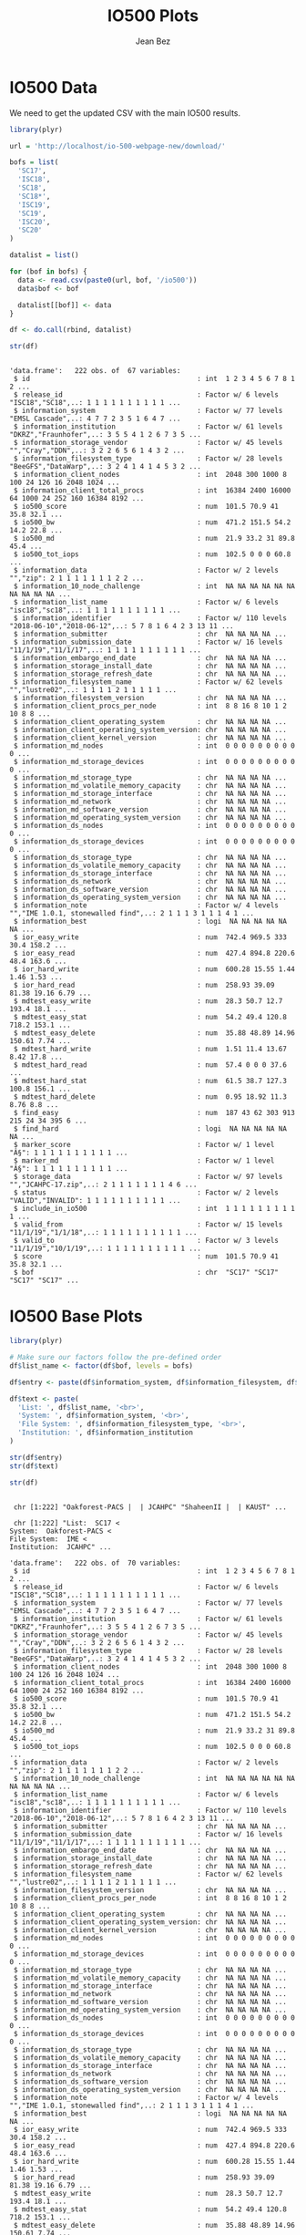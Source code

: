 #+TITLE: IO500 Plots
#+AUTHOR: Jean Bez
#+EXPORT_SELECT_TAGS: export
#+EXPORT_EXCLUDE_TAGS: noexport
#+STARTUP: overview indent
#+OPTIONS: ^:nil
#+OPTIONS: _:ni
#+PROPERTY: header-args :eval never-export

* IO500 Data

We need to get the updated CSV with the main IO500 results.

#+begin_src R :results output :session :exports both
library(plyr)

url = 'http://localhost/io-500-webpage-new/download/'

bofs = list(
  'SC17',
  'ISC18',
  'SC18',
  'SC18*',
  'ISC19',
  'SC19',
  'ISC20',
  'SC20'
)

datalist = list()

for (bof in bofs) {
  data <- read.csv(paste0(url, bof, '/io500'))
  data$bof <- bof

  datalist[[bof]] <- data
}

df <- do.call(rbind, datalist)

str(df)
#+end_src

#+RESULTS:
#+begin_example

'data.frame':	222 obs. of  67 variables:
 $ id                                         : int  1 2 3 4 5 6 7 8 1 2 ...
 $ release_id                                 : Factor w/ 6 levels "ISC18","SC18",..: 1 1 1 1 1 1 1 1 1 1 ...
 $ information_system                         : Factor w/ 77 levels "EMSL Cascade",..: 4 7 7 2 3 5 1 6 4 7 ...
 $ information_institution                    : Factor w/ 61 levels "DKRZ","Fraunhofer",..: 3 5 5 4 1 2 6 7 3 5 ...
 $ information_storage_vendor                 : Factor w/ 45 levels "","Cray","DDN",..: 3 2 2 6 5 6 1 4 3 2 ...
 $ information_filesystem_type                : Factor w/ 28 levels "BeeGFS","DataWarp",..: 3 2 4 1 4 1 4 5 3 2 ...
 $ information_client_nodes                   : int  2048 300 1000 8 100 24 126 16 2048 1024 ...
 $ information_client_total_procs             : int  16384 2400 16000 64 1000 24 252 160 16384 8192 ...
 $ io500_score                                : num  101.5 70.9 41 35.8 32.1 ...
 $ io500_bw                                   : num  471.2 151.5 54.2 14.2 22.8 ...
 $ io500_md                                   : num  21.9 33.2 31 89.8 45.4 ...
 $ io500_tot_iops                             : num  102.5 0 0 0 60.8 ...
 $ information_data                           : Factor w/ 2 levels "","zip": 2 1 1 1 1 1 1 1 2 2 ...
 $ information_10_node_challenge              : int  NA NA NA NA NA NA NA NA NA NA ...
 $ information_list_name                      : Factor w/ 6 levels "isc18","sc18",..: 1 1 1 1 1 1 1 1 1 1 ...
 $ information_identifier                     : Factor w/ 110 levels "2018-06-10","2018-06-12",..: 5 7 8 1 6 4 2 3 13 11 ...
 $ information_submitter                      : chr  NA NA NA NA ...
 $ information_submission_date                : Factor w/ 16 levels "11/1/19","11/1/17",..: 1 1 1 1 1 1 1 1 1 1 ...
 $ information_embargo_end_date               : chr  NA NA NA NA ...
 $ information_storage_install_date           : chr  NA NA NA NA ...
 $ information_storage_refresh_date           : chr  NA NA NA NA ...
 $ information_filesystem_name                : Factor w/ 62 levels "","lustre02",..: 1 1 1 1 2 1 1 1 1 1 ...
 $ information_filesystem_version             : chr  NA NA NA NA ...
 $ information_client_procs_per_node          : int  8 8 16 8 10 1 2 10 8 8 ...
 $ information_client_operating_system        : chr  NA NA NA NA ...
 $ information_client_operating_system_version: chr  NA NA NA NA ...
 $ information_client_kernel_version          : chr  NA NA NA NA ...
 $ information_md_nodes                       : int  0 0 0 0 0 0 0 0 0 0 ...
 $ information_md_storage_devices             : int  0 0 0 0 0 0 0 0 0 0 ...
 $ information_md_storage_type                : chr  NA NA NA NA ...
 $ information_md_volatile_memory_capacity    : chr  NA NA NA NA ...
 $ information_md_storage_interface           : chr  NA NA NA NA ...
 $ information_md_network                     : chr  NA NA NA NA ...
 $ information_md_software_version            : chr  NA NA NA NA ...
 $ information_md_operating_system_version    : chr  NA NA NA NA ...
 $ information_ds_nodes                       : int  0 0 0 0 0 0 0 0 0 0 ...
 $ information_ds_storage_devices             : int  0 0 0 0 0 0 0 0 0 0 ...
 $ information_ds_storage_type                : chr  NA NA NA NA ...
 $ information_ds_volatile_memory_capacity    : chr  NA NA NA NA ...
 $ information_ds_storage_interface           : chr  NA NA NA NA ...
 $ information_ds_network                     : chr  NA NA NA NA ...
 $ information_ds_software_version            : chr  NA NA NA NA ...
 $ information_ds_operating_system_version    : chr  NA NA NA NA ...
 $ information_note                           : Factor w/ 4 levels "","IME 1.0.1, stonewalled find",..: 2 1 1 1 3 1 1 1 4 1 ...
 $ information_best                           : logi  NA NA NA NA NA NA ...
 $ ior_easy_write                             : num  742.4 969.5 333 30.4 158.2 ...
 $ ior_easy_read                              : num  427.4 894.8 220.6 48.4 163.6 ...
 $ ior_hard_write                             : num  600.28 15.55 1.44 1.46 1.53 ...
 $ ior_hard_read                              : num  258.93 39.09 81.38 19.16 6.79 ...
 $ mdtest_easy_write                          : num  28.3 50.7 12.7 193.4 18.1 ...
 $ mdtest_easy_stat                           : num  54.2 49.4 120.8 718.2 153.1 ...
 $ mdtest_easy_delete                         : num  35.88 48.89 14.96 150.61 7.74 ...
 $ mdtest_hard_write                          : num  1.51 11.4 13.67 8.42 17.8 ...
 $ mdtest_hard_read                           : num  57.4 0 0 0 37.6 ...
 $ mdtest_hard_stat                           : num  61.5 38.7 127.3 100.8 156.1 ...
 $ mdtest_hard_delete                         : num  0.95 18.92 11.3 8.76 8.8 ...
 $ find_easy                                  : num  187 43 62 303 913 215 24 34 395 6 ...
 $ find_hard                                  : logi  NA NA NA NA NA NA ...
 $ marker_score                               : Factor w/ 1 level "Â§": 1 1 1 1 1 1 1 1 1 1 ...
 $ marker_md                                  : Factor w/ 1 level "Â§": 1 1 1 1 1 1 1 1 1 1 ...
 $ storage_data                               : Factor w/ 97 levels "","JCAHPC-17.zip",..: 2 1 1 1 1 1 1 1 4 6 ...
 $ status                                     : Factor w/ 2 levels "VALID","INVALID": 1 1 1 1 1 1 1 1 1 1 ...
 $ include_in_io500                           : int  1 1 1 1 1 1 1 1 1 1 ...
 $ valid_from                                 : Factor w/ 15 levels "11/1/19","1/1/18",..: 1 1 1 1 1 1 1 1 1 1 ...
 $ valid_to                                   : Factor w/ 3 levels "11/1/19","10/1/19",..: 1 1 1 1 1 1 1 1 1 1 ...
 $ score                                      : num  101.5 70.9 41 35.8 32.1 ...
 $ bof                                        : chr  "SC17" "SC17" "SC17" "SC17" ...
#+end_example

* IO500 Base Plots

#+begin_src R :results output :session :exports both
library(plyr)

# Make sure our factors follow the pre-defined order
df$list_name <- factor(df$bof, levels = bofs)

df$entry <- paste(df$information_system, df$information_filesystem, df$information_institution, sep = " | ")

df$text <- paste(
  'List: ', df$list_name, '<br>',
  'System: ', df$information_system, '<br>',
  'File System: ', df$information_filesystem_type, '<br>',
  'Institution: ', df$information_institution
)

str(df$entry)
str(df$text)

str(df)
#+end_src

#+RESULTS:
#+begin_example

 chr [1:222] "Oakforest-PACS |  | JCAHPC" "ShaheenII |  | KAUST" ...

 chr [1:222] "List:  SC17 <
System:  Oakforest-PACS <
File System:  IME <
Institution:  JCAHPC" ...

'data.frame':	222 obs. of  70 variables:
 $ id                                         : int  1 2 3 4 5 6 7 8 1 2 ...
 $ release_id                                 : Factor w/ 6 levels "ISC18","SC18",..: 1 1 1 1 1 1 1 1 1 1 ...
 $ information_system                         : Factor w/ 77 levels "EMSL Cascade",..: 4 7 7 2 3 5 1 6 4 7 ...
 $ information_institution                    : Factor w/ 61 levels "DKRZ","Fraunhofer",..: 3 5 5 4 1 2 6 7 3 5 ...
 $ information_storage_vendor                 : Factor w/ 45 levels "","Cray","DDN",..: 3 2 2 6 5 6 1 4 3 2 ...
 $ information_filesystem_type                : Factor w/ 28 levels "BeeGFS","DataWarp",..: 3 2 4 1 4 1 4 5 3 2 ...
 $ information_client_nodes                   : int  2048 300 1000 8 100 24 126 16 2048 1024 ...
 $ information_client_total_procs             : int  16384 2400 16000 64 1000 24 252 160 16384 8192 ...
 $ io500_score                                : num  101.5 70.9 41 35.8 32.1 ...
 $ io500_bw                                   : num  471.2 151.5 54.2 14.2 22.8 ...
 $ io500_md                                   : num  21.9 33.2 31 89.8 45.4 ...
 $ io500_tot_iops                             : num  102.5 0 0 0 60.8 ...
 $ information_data                           : Factor w/ 2 levels "","zip": 2 1 1 1 1 1 1 1 2 2 ...
 $ information_10_node_challenge              : int  NA NA NA NA NA NA NA NA NA NA ...
 $ information_list_name                      : Factor w/ 6 levels "isc18","sc18",..: 1 1 1 1 1 1 1 1 1 1 ...
 $ information_identifier                     : Factor w/ 110 levels "2018-06-10","2018-06-12",..: 5 7 8 1 6 4 2 3 13 11 ...
 $ information_submitter                      : chr  NA NA NA NA ...
 $ information_submission_date                : Factor w/ 16 levels "11/1/19","11/1/17",..: 1 1 1 1 1 1 1 1 1 1 ...
 $ information_embargo_end_date               : chr  NA NA NA NA ...
 $ information_storage_install_date           : chr  NA NA NA NA ...
 $ information_storage_refresh_date           : chr  NA NA NA NA ...
 $ information_filesystem_name                : Factor w/ 62 levels "","lustre02",..: 1 1 1 1 2 1 1 1 1 1 ...
 $ information_filesystem_version             : chr  NA NA NA NA ...
 $ information_client_procs_per_node          : int  8 8 16 8 10 1 2 10 8 8 ...
 $ information_client_operating_system        : chr  NA NA NA NA ...
 $ information_client_operating_system_version: chr  NA NA NA NA ...
 $ information_client_kernel_version          : chr  NA NA NA NA ...
 $ information_md_nodes                       : int  0 0 0 0 0 0 0 0 0 0 ...
 $ information_md_storage_devices             : int  0 0 0 0 0 0 0 0 0 0 ...
 $ information_md_storage_type                : chr  NA NA NA NA ...
 $ information_md_volatile_memory_capacity    : chr  NA NA NA NA ...
 $ information_md_storage_interface           : chr  NA NA NA NA ...
 $ information_md_network                     : chr  NA NA NA NA ...
 $ information_md_software_version            : chr  NA NA NA NA ...
 $ information_md_operating_system_version    : chr  NA NA NA NA ...
 $ information_ds_nodes                       : int  0 0 0 0 0 0 0 0 0 0 ...
 $ information_ds_storage_devices             : int  0 0 0 0 0 0 0 0 0 0 ...
 $ information_ds_storage_type                : chr  NA NA NA NA ...
 $ information_ds_volatile_memory_capacity    : chr  NA NA NA NA ...
 $ information_ds_storage_interface           : chr  NA NA NA NA ...
 $ information_ds_network                     : chr  NA NA NA NA ...
 $ information_ds_software_version            : chr  NA NA NA NA ...
 $ information_ds_operating_system_version    : chr  NA NA NA NA ...
 $ information_note                           : Factor w/ 4 levels "","IME 1.0.1, stonewalled find",..: 2 1 1 1 3 1 1 1 4 1 ...
 $ information_best                           : logi  NA NA NA NA NA NA ...
 $ ior_easy_write                             : num  742.4 969.5 333 30.4 158.2 ...
 $ ior_easy_read                              : num  427.4 894.8 220.6 48.4 163.6 ...
 $ ior_hard_write                             : num  600.28 15.55 1.44 1.46 1.53 ...
 $ ior_hard_read                              : num  258.93 39.09 81.38 19.16 6.79 ...
 $ mdtest_easy_write                          : num  28.3 50.7 12.7 193.4 18.1 ...
 $ mdtest_easy_stat                           : num  54.2 49.4 120.8 718.2 153.1 ...
 $ mdtest_easy_delete                         : num  35.88 48.89 14.96 150.61 7.74 ...
 $ mdtest_hard_write                          : num  1.51 11.4 13.67 8.42 17.8 ...
 $ mdtest_hard_read                           : num  57.4 0 0 0 37.6 ...
 $ mdtest_hard_stat                           : num  61.5 38.7 127.3 100.8 156.1 ...
 $ mdtest_hard_delete                         : num  0.95 18.92 11.3 8.76 8.8 ...
 $ find_easy                                  : num  187 43 62 303 913 215 24 34 395 6 ...
 $ find_hard                                  : logi  NA NA NA NA NA NA ...
 $ marker_score                               : Factor w/ 1 level "Â§": 1 1 1 1 1 1 1 1 1 1 ...
 $ marker_md                                  : Factor w/ 1 level "Â§": 1 1 1 1 1 1 1 1 1 1 ...
 $ storage_data                               : Factor w/ 97 levels "","JCAHPC-17.zip",..: 2 1 1 1 1 1 1 1 4 6 ...
 $ status                                     : Factor w/ 2 levels "VALID","INVALID": 1 1 1 1 1 1 1 1 1 1 ...
 $ include_in_io500                           : int  1 1 1 1 1 1 1 1 1 1 ...
 $ valid_from                                 : Factor w/ 15 levels "11/1/19","1/1/18",..: 1 1 1 1 1 1 1 1 1 1 ...
 $ valid_to                                   : Factor w/ 3 levels "11/1/19","10/1/19",..: 1 1 1 1 1 1 1 1 1 1 ...
 $ score                                      : num  101.5 70.9 41 35.8 32.1 ...
 $ bof                                        : chr  "SC17" "SC17" "SC17" "SC17" ...
 $ entry                                      : chr  "Oakforest-PACS |  | JCAHPC" "ShaheenII |  | KAUST" "ShaheenII |  | KAUST" "JURON |  | JSC" ...
 $ text                                       : chr  "List:  SC17 <
System:  Oakforest-PACS <
File System:  IME <
Institution:  JCAHPC" "List:  SC17 <
System:  ShaheenII <
File System:  DataWarp <
Institution:  KAUST" "List:  SC17 <
System:  ShaheenII <
File System:  Lustre <
Institution:  KAUST" "List:  SC17 <
System:  JURON <
File System:  BeeGFS <
Institution:  JSC" ...
 $ list_name                                  : Factor w/ 8 levels "SC17","ISC18",..: 1 1 1 1 1 1 1 1 2 2 ...
#+end_example

** IO500 Score

#+begin_src R :results output graphics :file "images/io500-score.png" :exports both :width 500 :height 300 :session
library(ggplot2)
library(dplyr)

plot <- ggplot(
  df,
  aes(
    x = list_name,
    y = io500_score,
    color = list_name,
    text = text
  )) + 
  geom_jitter(size = 1, width = 0.3) +
  scale_colour_manual(
    values = c(
      "#ec563c",
      "#1d2a30",
      "#ec563c",
      "#ec563c",
      "#1d2a30",
      "#ec563c",
      "#1d2a30",
      "#ec563c",
      "#1d2a30"
    )
  ) +
  xlab("") +
  ylab("IO500 Score") + 
  theme_bw() +
  theme(
    legend.position = "none",
    plot.title = element_text(size = 10),
    axis.title.y = element_text(vjust = 0.4), 
    strip.background = element_rect(colour = NA, fill = NA)
  )

plot
#+end_src

#+RESULTS:
[[file:images/io500-score.png]]

#+begin_src R :results output :session :exports both
library(plotly)
library(htmlwidgets)

options(warn = -1)

p <- ggplotly(plot, width = 1000, height = 400, tooltip = "text") %>%
  rangeslider(length(bofs) - 4.5, length(bofs) + 0.5) %>%
  layout(margin = list(pad = 0), yaxis = list(fixedrange = FALSE)) %>%
  layout(autosize = FALSE) %>%
  toWebGL()

p$sizingPolicy$padding <- "0"

saveWidget(p, selfcontained = FALSE, file.path(getwd(), "plotly/", "io500-score.html"))
#+end_src

#+RESULTS:
** IO500 Bandwidth

#+begin_src R :results output graphics :file "images/io500-bandwidth.png" :exports both :width 500 :height 300 :session
library(ggplot2)
library(dplyr)

plot <- ggplot(
  df,
  aes(
    x = list_name,
    y = io500_bw,
    color = list_name,
    text = text
  )) + 
  geom_jitter(size = 1, width = 0.3) +
  scale_colour_manual(
    values = c(
      "#ec563c",
      "#1d2a30",
      "#ec563c",
      "#ec563c",
      "#1d2a30",
      "#ec563c",
      "#1d2a30",
      "#ec563c",
      "#1d2a30"
    )
  ) +
  xlab("") +
  ylab("IO500 Bandwidth (GiB/s)") + 
  theme_bw() +
  theme(
    legend.position = "none",
    plot.title = element_text(size = 10),
    axis.title.y = element_text(vjust = 0.4), 
    strip.background = element_rect(colour = NA, fill = NA)
  )

plot
#+end_src

#+RESULTS:
[[file:images/io500-bandwidth.png]]

#+begin_src R :results output :session :exports both
library(plotly)
library(htmlwidgets)

p <- ggplotly(plot, width = 1000, height = 400, tooltip = "text") %>%
  rangeslider(length(bofs) - 4.5, length(bofs) + 0.5) %>%
  layout(margin = list(pad = 0), yaxis = list(fixedrange = FALSE)) %>%
  layout(autosize = FALSE) %>%
  toWebGL()

p$sizingPolicy$padding <- "0"

saveWidget(p, selfcontained = FALSE, file.path(getwd(), "plotly/", "io500-bandwidth.html"))
#+end_src

#+RESULTS:
** IO500 Metadata

#+begin_src R :results output graphics :file "images/io500-metadata.png" :exports both :width 500 :height 300 :session
library(ggplot2)
library(dplyr)

plot <- ggplot(
  df,
  aes(
    x = list_name,
    y = io500_md,
    color = list_name,
    text = text
  )) + 
  geom_jitter(size = 1, width = 0.3) +
  scale_colour_manual(
    values = c(
      "#ec563c",
      "#1d2a30",
      "#ec563c",
      "#ec563c",
      "#1d2a30",
      "#ec563c",
      "#1d2a30",
      "#ec563c",
      "#1d2a30"
    )
  ) +
  xlab("") +
  ylab("IO500 Metadata (KIOP/s)") + 
  theme_bw() +
  theme(
    legend.position = "none",
    plot.title = element_text(size = 10),
    axis.title.y = element_text(vjust = 0.4), 
    strip.background = element_rect(colour = NA, fill = NA)
  )

plot
#+end_src

#+RESULTS:
[[file:images/io500-metadata.png]]

#+begin_src R :results output :session :exports both
library(plotly)
library(htmlwidgets)

p <- ggplotly(plot, width = 1000, height = 400, tooltip = "text") %>%
  rangeslider(length(bofs) - 4.5, length(bofs) + 0.5) %>%
  layout(margin = list(pad = 0), yaxis = list(fixedrange = FALSE)) %>%
  layout(autosize = FALSE) %>%
  toWebGL()

p$sizingPolicy$padding <- "0"

saveWidget(p, selfcontained = FALSE, file.path(getwd(), "plotly/", "io500-metadata.html"))
#+end_src

#+RESULTS:
* IO500 IOR Plots

** IO500 Easy Write

#+begin_src R :results output graphics :file "images/io500-ior-easy-write.png" :exports both :width 500 :height 300 :session
library(ggplot2)
library(dplyr)

plot <- ggplot(
  df,
  aes(
    x = list_name,
    y = as.numeric(as.character(ior_easy_write)),
    color = list_name,
    text = text
  )) + 
  geom_jitter(size = 1, width = 0.3) +
  scale_colour_manual(
    values = c(
      "#ec563c",
      "#1d2a30",
      "#ec563c",
      "#ec563c",
      "#1d2a30",
      "#ec563c",
      "#1d2a30",
      "#ec563c",
      "#1d2a30"
    )
  ) +
  xlab("") +
  ylab("IOR Easy Write (GiB/s)") + 
  theme_bw() +
  theme(
    legend.position = "none",
    plot.title = element_text(size = 10),
    axis.title.y = element_text(vjust = 0.4), 
    strip.background = element_rect(colour = NA, fill = NA)
  )

plot
#+end_src

#+RESULTS:
[[file:images/io500-ior-easy-write.png]]

#+begin_src R :results output :session :exports both
library(plotly)
library(htmlwidgets)

p <- ggplotly(plot, width = 1000, height = 400, tooltip = "text") %>%
  rangeslider(length(bofs) - 4.5, length(bofs) + 0.5) %>%
  layout(margin = list(pad = 0), yaxis = list(fixedrange = FALSE)) %>%
  layout(autosize = FALSE) %>%
  toWebGL()

p$sizingPolicy$padding <- "0"

saveWidget(p, selfcontained = FALSE, file.path(getwd(), "plotly/", "io500-ior-easy-write.html"))
#+end_src

#+RESULTS:
** IO500 Easy Read

#+begin_src R :results output graphics :file "images/io500-ior-easy-read.png" :exports both :width 500 :height 300 :session
library(ggplot2)
library(dplyr)

plot <- ggplot(
  df,
  aes(
    x = list_name,
    y = as.numeric(as.character(ior_easy_read)),
    color = list_name,
    text = text
  )) + 
  geom_jitter(size = 1, width = 0.3) +
  scale_colour_manual(
    values = c(
      "#ec563c",
      "#1d2a30",
      "#ec563c",
      "#ec563c",
      "#1d2a30",
      "#ec563c",
      "#1d2a30",
      "#ec563c",
      "#1d2a30"
    )
  ) +
  xlab("") +
  ylab("IOR Easy Read (GiB/s)") + 
  theme_bw() +
  theme(
    legend.position = "none",
    plot.title = element_text(size = 10),
    axis.title.y = element_text(vjust = 0.4), 
    strip.background = element_rect(colour = NA, fill = NA)
  )

plot
#+end_src

#+RESULTS:
[[file:images/io500-ior-easy-read.png]]

#+begin_src R :results output :session :exports both
library(plotly)
library(htmlwidgets)

p <- ggplotly(plot, width = 1000, height = 400, tooltip = "text") %>%
  rangeslider(length(bofs) - 4.5, length(bofs) + 0.5) %>%
  layout(margin = list(pad = 0), yaxis = list(fixedrange = FALSE)) %>%
  layout(autosize = FALSE) %>%
  toWebGL()

p$sizingPolicy$padding <- "0"

saveWidget(p, selfcontained = FALSE, file.path(getwd(), "plotly/", "io500-ior-easy-read.html"))
#+end_src

#+RESULTS:
** IO500 Hard Write

#+begin_src R :results output graphics :file "images/io500-ior-hard-write.png" :exports both :width 500 :height 300 :session
library(ggplot2)
library(dplyr)

plot <- ggplot(
  df,
  aes(
    x = list_name,
    y = as.numeric(as.character(ior_hard_write)),
    color = list_name,
    text = text
  )) + 
  geom_jitter(size = 1, width = 0.3) +
  scale_colour_manual(
    values = c(
      "#ec563c",
      "#1d2a30",
      "#ec563c",
      "#ec563c",
      "#1d2a30",
      "#ec563c",
      "#1d2a30",
      "#ec563c",
      "#1d2a30"
    )
  ) +
  xlab("") +
  ylab("IOR Hard Write (GiB/s)") + 
  theme_bw() +
  theme(
    legend.position = "none",
    plot.title = element_text(size = 10),
    axis.title.y = element_text(vjust = 0.4), 
    strip.background = element_rect(colour = NA, fill = NA)
  )

plot
#+end_src

#+RESULTS:
[[file:images/io500-ior-hard-write.png]]

#+begin_src R :results output :session :exports both
library(plotly)
library(htmlwidgets)

p <- ggplotly(plot, width = 1000, height = 400, tooltip = "text") %>%
  rangeslider(length(bofs) - 4.5, length(bofs) + 0.5) %>%
  layout(margin = list(pad = 0), yaxis = list(fixedrange = FALSE)) %>%
  layout(autosize = FALSE) %>%
  toWebGL()

p$sizingPolicy$padding <- "0"

saveWidget(p, selfcontained = FALSE, file.path(getwd(), "plotly/", "io500-ior-hard-write.html"))
#+end_src

#+RESULTS:
** IO500 Hard Read

#+begin_src R :results output graphics :file "images/io500-ior-hard-read.png" :exports both :width 500 :height 300 :session
library(ggplot2)
library(dplyr)

plot <- ggplot(
  df,
  aes(
    x = list_name,
    y = as.numeric(as.character(ior_hard_read)),
    color = list_name,
    text = text
  )) + 
  geom_jitter(size = 1, width = 0.3) +
  scale_colour_manual(
    values = c(
      "#ec563c",
      "#1d2a30",
      "#ec563c",
      "#ec563c",
      "#1d2a30",
      "#ec563c",
      "#1d2a30",
      "#ec563c",
      "#1d2a30"
    )
  ) +
  xlab("") +
  ylab("IOR Hard Read (GiB/s)") + 
  theme_bw() +
  theme(
    legend.position = "none",
    plot.title = element_text(size = 10),
    axis.title.y = element_text(vjust = 0.4), 
    strip.background = element_rect(colour = NA, fill = NA)
  )

plot
#+end_src

#+RESULTS:
[[file:images/io500-ior-hard-read.png]]

#+begin_src R :results output :session :exports both
library(plotly)
library(htmlwidgets)

p <- ggplotly(plot, width = 1000, height = 400, tooltip = "text") %>%
  rangeslider(length(bofs) - 4.5, length(bofs) + 0.5) %>%
  layout(margin = list(pad = 0), yaxis = list(fixedrange = FALSE)) %>%
  layout(autosize = FALSE) %>%
  toWebGL()

p$sizingPolicy$padding <- "0"

saveWidget(p, selfcontained = FALSE, file.path(getwd(), "plotly/", "io500-ior-hard-read.html"))
#+end_src

#+RESULTS:
* IO500 MDtest Plots

** IO500 MDtest Easy Write

#+begin_src R :results output graphics :file "images/io500-mdtest-easy-write.png" :exports both :width 500 :height 300 :session
library(ggplot2)
library(dplyr)

plot <- ggplot(
  df,
  aes(
    x = list_name,
    y = as.numeric(as.character(mdtest_easy_write)),
    color = list_name,
    text = text
  )) + 
  geom_jitter(size = 1, width = 0.3) +
  scale_colour_manual(
    values = c(
      "#ec563c",
      "#1d2a30",
      "#ec563c",
      "#ec563c",
      "#1d2a30",
      "#ec563c",
      "#1d2a30",
      "#ec563c",
      "#1d2a30"
    )
  ) +
  xlab("") +
  ylab("MDtest Easy Write (kIOP/s)") + 
  theme_bw() +
  theme(
    legend.position = "none",
    plot.title = element_text(size = 10),
    axis.title.y = element_text(vjust = 0.4), 
    strip.background = element_rect(colour = NA, fill = NA)
  )

plot
#+end_src

#+RESULTS:
[[file:images/io500-mdtest-easy-write.png]]

#+begin_src R :results output :session :exports both
library(plotly)
library(htmlwidgets)

p <- ggplotly(plot, width = 1000, height = 400, tooltip = "text") %>%
  rangeslider(length(bofs) - 4.5, length(bofs) + 0.5) %>%
  layout(margin = list(pad = 0), yaxis = list(fixedrange = FALSE)) %>%
  layout(autosize = FALSE) %>%
  toWebGL()

p$sizingPolicy$padding <- "0"

saveWidget(p, selfcontained = FALSE, file.path(getwd(), "plotly/", "io500-mdtest-easy-write.html"))
#+end_src

#+RESULTS:
** IO500 MDtest Easy Stat

#+begin_src R :results output graphics :file "images/io500-mdtest-easy-stat.png" :exports both :width 500 :height 300 :session
library(ggplot2)
library(dplyr)

plot <- ggplot(
  df,
  aes(
    x = list_name,
    y = as.numeric(as.character(mdtest_easy_stat)),
    color = list_name,
    text = text
  )) + 
  geom_jitter(size = 1, width = 0.3) +
  scale_colour_manual(
    values = c(
      "#ec563c",
      "#1d2a30",
      "#ec563c",
      "#ec563c",
      "#1d2a30",
      "#ec563c",
      "#1d2a30",
      "#ec563c",
      "#1d2a30"
    )
  ) +
  xlab("") +
  ylab("MDtest Easy Stat (kIOP/s)") + 
  theme_bw() +
  theme(
    legend.position = "none",
    plot.title = element_text(size = 10),
    axis.title.y = element_text(vjust = 0.4), 
    strip.background = element_rect(colour = NA, fill = NA)
  )

plot
#+end_src

#+RESULTS:
[[file:images/io500-mdtest-easy-stat.png]]

#+begin_src R :results output :session :exports both
library(plotly)
library(htmlwidgets)

p <- ggplotly(plot, width = 1000, height = 400, tooltip = "text") %>%
  rangeslider(length(bofs) - 4.5, length(bofs) + 0.5) %>%
  layout(margin = list(pad = 0), yaxis = list(fixedrange = FALSE)) %>%
  layout(autosize = FALSE) %>%
  toWebGL()

p$sizingPolicy$padding <- "0"

saveWidget(p, selfcontained = FALSE, file.path(getwd(), "plotly/", "io500-mdtest-easy-stat.html"))
#+end_src

#+RESULTS:
** IO500 MDtest Easy Delete

#+begin_src R :results output graphics :file "images/io500-mdtest-easy-delete.png" :exports both :width 500 :height 300 :session
library(ggplot2)
library(dplyr)

plot <- ggplot(
  df,
  aes(
    x = list_name,
    y = as.numeric(as.character(mdtest_easy_delete)),
    color = list_name,
    text = text
  )) + 
  geom_jitter(size = 1, width = 0.3) +
  scale_colour_manual(
    values = c(
      "#ec563c",
      "#1d2a30",
      "#ec563c",
      "#ec563c",
      "#1d2a30",
      "#ec563c",
      "#1d2a30",
      "#ec563c",
      "#1d2a30"
    )
  ) +
  xlab("") +
  ylab("MDtest Easy Delete (kIOP/s)") + 
  theme_bw() +
  theme(
    legend.position = "none",
    plot.title = element_text(size = 10),
    axis.title.y = element_text(vjust = 0.4), 
    strip.background = element_rect(colour = NA, fill = NA)
  )

plot
#+end_src

#+RESULTS:
[[file:images/io500-mdtest-easy-delete.png]]

#+begin_src R :results output :session :exports both
library(plotly)
library(htmlwidgets)

p <- ggplotly(plot, width = 1000, height = 400, tooltip = "text") %>%
  rangeslider(length(bofs) - 4.5, length(bofs) + 0.5) %>%
  layout(margin = list(pad = 0), yaxis = list(fixedrange = FALSE)) %>%
  layout(autosize = FALSE) %>%
  toWebGL()

p$sizingPolicy$padding <- "0"

saveWidget(p, selfcontained = FALSE, file.path(getwd(), "plotly/", "io500-mdtest-easy-delete.html"))
#+end_src

#+RESULTS:
** IO500 MDtest Hard Write

#+begin_src R :results output graphics :file "images/io500-mdtest-hard-write.png" :exports both :width 500 :height 300 :session
library(ggplot2)
library(dplyr)

plot <- ggplot(
  df,
  aes(
    x = list_name,
    y = as.numeric(as.character(mdtest_hard_write)),
    color = list_name,
    text = text
  )) + 
  geom_jitter(size = 1, width = 0.3) +
  scale_colour_manual(
    values = c(
      "#ec563c",
      "#1d2a30",
      "#ec563c",
      "#ec563c",
      "#1d2a30",
      "#ec563c",
      "#1d2a30",
      "#ec563c",
      "#1d2a30"
    )
  ) +
  xlab("") +
  ylab("MDtest Hard Write (kIOP/s)") + 
  theme_bw() +
  theme(
    legend.position = "none",
    plot.title = element_text(size = 10),
    axis.title.y = element_text(vjust = 0.4), 
    strip.background = element_rect(colour = NA, fill = NA)
  )

plot
#+end_src

#+RESULTS:
[[file:images/io500-mdtest-hard-write.png]]

#+begin_src R :results output :session :exports both
library(plotly)
library(htmlwidgets)

p <- ggplotly(plot, width = 1000, height = 400, tooltip = "text") %>%
  rangeslider(length(bofs) - 4.5, length(bofs) + 0.5) %>%
  layout(margin = list(pad = 0), yaxis = list(fixedrange = FALSE)) %>%
  layout(autosize = FALSE) %>%
  toWebGL()

p$sizingPolicy$padding <- "0"

saveWidget(p, selfcontained = FALSE, file.path(getwd(), "plotly/", "io500-mdtest-hard-write.html"))
#+end_src

#+RESULTS:
** IO500 MDtest Hard Read

#+begin_src R :results output graphics :file "images/io500-mdtest-hard-read.png" :exports both :width 500 :height 300 :session
library(ggplot2)
library(dplyr)

plot <- ggplot(
  df,
  aes(
    x = list_name,
    y = as.numeric(as.character(mdtest_hard_read)),
    color = list_name,
    text = text
  )) + 
  geom_jitter(size = 1, width = 0.3) +
  scale_colour_manual(
    values = c(
      "#ec563c",
      "#1d2a30",
      "#ec563c",
      "#ec563c",
      "#1d2a30",
      "#ec563c",
      "#1d2a30",
      "#ec563c",
      "#1d2a30"
    )
  ) +
  xlab("") +
  ylab("MDtest Hard Read (kIOP/s)") + 
  theme_bw() +
  theme(
    legend.position = "none",
    plot.title = element_text(size = 10),
    axis.title.y = element_text(vjust = 0.4), 
    strip.background = element_rect(colour = NA, fill = NA)
  )

plot
#+end_src

#+RESULTS:
[[file:images/io500-mdtest-hard-read.png]]

#+begin_src R :results output :session :exports both
library(plotly)
library(htmlwidgets)

p <- ggplotly(plot, width = 1000, height = 400, tooltip = "text") %>%
  rangeslider(length(bofs) - 4.5, length(bofs) + 0.5) %>%
  layout(margin = list(pad = 0), yaxis = list(fixedrange = FALSE)) %>%
  layout(autosize = FALSE) %>%
  toWebGL()

p$sizingPolicy$padding <- "0"

saveWidget(p, selfcontained = FALSE, file.path(getwd(), "plotly/", "io500-mdtest-hard-read.html"))
#+end_src

#+RESULTS:
** IO500 MDtest Hard Stat

#+begin_src R :results output graphics :file "images/io500-mdtest-hard-stat.png" :exports both :width 500 :height 300 :session
library(ggplot2)
library(dplyr)

plot <- ggplot(
  df,
  aes(
    x = list_name,
    y = as.numeric(as.character(mdtest_hard_stat)),
    color = list_name,
    text = text
  )) + 
  geom_jitter(size = 1, width = 0.3) +
  scale_colour_manual(
    values = c(
      "#ec563c",
      "#1d2a30",
      "#ec563c",
      "#ec563c",
      "#1d2a30",
      "#ec563c",
      "#1d2a30",
      "#ec563c",
      "#1d2a30"
    )
  ) +
  xlab("") +
  ylab("MDtest Hard Stat (kIOP/s)") + 
  theme_bw() +
  theme(
    legend.position = "none",
    plot.title = element_text(size = 10),
    axis.title.y = element_text(vjust = 0.4), 
    strip.background = element_rect(colour = NA, fill = NA)
  )

plot
#+end_src

#+RESULTS:
[[file:images/io500-mdtest-hard-stat.png]]

#+begin_src R :results output :session :exports both
library(plotly)
library(htmlwidgets)

p <- ggplotly(plot, width = 1000, height = 400, tooltip = "text") %>%
  rangeslider(length(bofs) - 4.5, length(bofs) + 0.5) %>%
  layout(margin = list(pad = 0), yaxis = list(fixedrange = FALSE)) %>%
  layout(autosize = FALSE) %>%
  toWebGL()

p$sizingPolicy$padding <- "0"

saveWidget(p, selfcontained = FALSE, file.path(getwd(), "plotly/", "io500-mdtest-hard-stat.html"))
#+end_src

#+RESULTS:
** IO500 MDtest Hard Delete

#+begin_src R :results output graphics :file "images/io500-mdtest-hard-delete.png" :exports both :width 500 :height 300 :session
library(ggplot2)
library(dplyr)

plot <- ggplot(
  df,
  aes(
    x = list_name,
    y = as.numeric(as.character(mdtest_hard_delete)),
    color = list_name,
    text = text
  )) + 
  geom_jitter(size = 1, width = 0.3) +
  scale_colour_manual(
    values = c(
      "#ec563c",
      "#1d2a30",
      "#ec563c",
      "#ec563c",
      "#1d2a30",
      "#ec563c",
      "#1d2a30",
      "#ec563c",
      "#1d2a30"
    )
  ) +
  xlab("") +
  ylab("MDtest Hard Delete (kIOP/s)") + 
  theme_bw() +
  theme(
    legend.position = "none",
    plot.title = element_text(size = 10),
    axis.title.y = element_text(vjust = 0.4), 
    strip.background = element_rect(colour = NA, fill = NA)
  )

plot
#+end_src

#+RESULTS:
[[file:images/io500-mdtest-hard-delete.png]]

#+begin_src R :results output :session :exports both
library(plotly)
library(htmlwidgets)

p <- ggplotly(plot, width = 1000, height = 400, tooltip = "text") %>%
  rangeslider(length(bofs) - 4.5, length(bofs) + 0.5) %>%
  layout(margin = list(pad = 0), yaxis = list(fixedrange = FALSE)) %>%
  layout(autosize = FALSE) %>%
  toWebGL()

p$sizingPolicy$padding <- "0"

saveWidget(p, selfcontained = FALSE, file.path(getwd(), "plotly/", "io500-mdtest-hard-delete.html"))
#+end_src

#+RESULTS:
* IO500 Find Plot

** IO500 Find Easy

#+begin_src R :results output graphics :file "images/io500-find.png" :exports both :width 500 :height 300 :session
library(ggplot2)
library(dplyr)

plot <- ggplot(
  df,
  aes(
    x = list_name,
    y = as.numeric(as.character(find_hard)),
    color = list_name,
    text = text
  )) + 
  geom_jitter(size = 1, width = 0.3) +
  scale_colour_manual(
    values = c(
      "#ec563c",
      "#1d2a30",
      "#ec563c",
      "#ec563c",
      "#1d2a30",
      "#ec563c",
      "#1d2a30",
      "#ec563c",
      "#1d2a30"
    )
  ) +
  xlab("") +
  ylab("Find (kIOP/s)") + 
  theme_bw() +
  theme(
    legend.position = "none",
    plot.title = element_text(size = 10),
    axis.title.y = element_text(vjust = 0.4), 
    strip.background = element_rect(colour = NA, fill = NA)
  )

plot
#+end_src

#+RESULTS:
[[file:images/io500-find.png]]

#+begin_src R :results output :session :exports both
library(plotly)
library(htmlwidgets)

p <- ggplotly(plot, width = 1000, height = 400, tooltip = "text") %>%
  rangeslider(length(bofs) - 4.5, length(bofs) + 0.5) %>%
  layout(margin = list(pad = 0), yaxis = list(fixedrange = FALSE)) %>%
  layout(autosize = FALSE) %>%
  toWebGL()

p$sizingPolicy$padding <- "0"

saveWidget(p, selfcontained = FALSE, file.path(getwd(), "plotly/", "io500-find.html"))
#+end_src

#+RESULTS:
